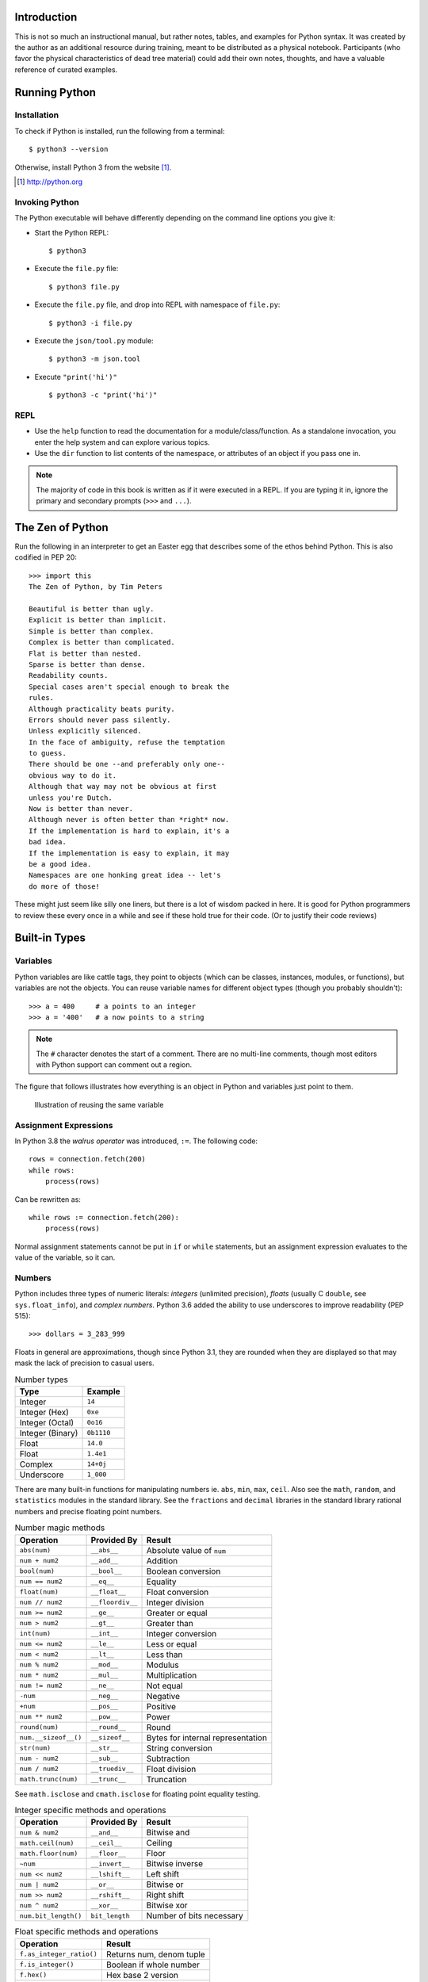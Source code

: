 


Introduction
==============

This is not so much an instructional manual, but rather notes, tables, and
examples for Python syntax. It was created by the author as an additional
resource during training, meant to be distributed as a physical notebook.
Participants (who favor the physical characteristics of dead tree material)
could add their own notes, thoughts, and have a valuable reference
of curated examples.


Running Python
==============

Installation
---------------

To check if Python is installed, run the following from a terminal::

  $ python3 --version


Otherwise, install Python 3 from the website [#]_.

.. [#] http://python.org

Invoking Python
---------------

The Python executable will behave differently depending on the command line options you give it:

* Start the Python REPL::

   $ python3

* Execute the ``file.py`` file::

    $ python3 file.py

* Execute the ``file.py`` file, and drop into REPL with namespace of ``file.py``::

   $ python3 -i file.py

* Execute the ``json/tool.py`` module::

   $ python3 -m json.tool

* Execute ``"print('hi')"`` ::

    $ python3 -c "print('hi')"

REPL
----

* Use the ``help`` function to read the documentation for a module/class/function. As a standalone invocation,
  you enter the help system and can explore various topics.
* Use the ``dir`` function to list contents of the namespace, or attributes of an object if you pass one in.

.. note::

  The majority of code in this book is written as if it were executed in a REPL. If you
  are typing it in, ignore the primary and secondary prompts (``>>>`` and ``...``).

The Zen of Python
===================

Run the following in an interpreter to get an Easter egg that describes some of the ethos behind Python. This is also codified in PEP 20::

    >>> import this
    The Zen of Python, by Tim Peters

    Beautiful is better than ugly.
    Explicit is better than implicit.
    Simple is better than complex.
    Complex is better than complicated.
    Flat is better than nested.
    Sparse is better than dense.
    Readability counts.
    Special cases aren't special enough to break the
    rules.
    Although practicality beats purity.
    Errors should never pass silently.
    Unless explicitly silenced.
    In the face of ambiguity, refuse the temptation
    to guess.
    There should be one --and preferably only one--
    obvious way to do it.
    Although that way may not be obvious at first
    unless you're Dutch.
    Now is better than never.
    Although never is often better than *right* now.
    If the implementation is hard to explain, it's a
    bad idea.
    If the implementation is easy to explain, it may
    be a good idea.
    Namespaces are one honking great idea -- let's
    do more of those!

These might just seem like silly one liners, but there is a lot of wisdom
packed in here. It is good for Python programmers to review these
every once in a while and see if these hold true for their code. (Or to
justify their code reviews)

Built-in Types
===============

Variables
---------

Python variables are like cattle tags, they point to objects (which can be
classes, instances, modules, or functions), but variables are not the objects. You can
reuse variable names for different object types (though you probably shouldn't)::

   >>> a = 400     # a points to an integer
   >>> a = '400'   # a now points to a string


.. note::

   The ``#`` character denotes the start of a comment. There are no multi-line comments, though
   most editors with Python support can comment out a region.

The figure that follows illustrates how everything is an object in Python and variables just point to them.


.. figure:: img/py/rebind.png

   Illustration of reusing the same variable 

.. raw:: latex

   %\Needspace{5\baselineskip}
   \clearpage

Assignment Expressions
----------------------

In Python 3.8 the *walrus operator* was introduced, ``:=``. The following code::

    rows = connection.fetch(200)
    while rows:
        process(rows)

Can be rewritten as::

    while rows := connection.fetch(200):
        process(rows)

Normal assignment statements cannot be put in ``if`` or ``while`` statements, but
an assignment expression evaluates to the value of the variable, so it can.

Numbers
-----------

Python includes three types of numeric literals:
*integers* (unlimited precision), *floats* (usually C ``double``, see ``sys.float_info``), and *complex numbers*.
Python 3.6 added the ability to use underscores to
improve readability (PEP 515)::

  >>> dollars = 3_283_999

Floats in general are approximations, though since Python 3.1, they are rounded when they are displayed so that may mask the lack of precision to casual users.

.. raw:: latex

   \Needspace{5\baselineskip}

..  longtable: format: {r l}

.. table:: Number types

  
  ================ ===========================
  Type             Example
  ================ ===========================
  Integer          ``14``
  Integer (Hex)    ``0xe``
  Integer (Octal)  ``0o16``
  Integer (Binary) ``0b1110``
  Float            ``14.0``
  Float            ``1.4e1``
  Complex          ``14+0j``
  Underscore       ``1_000``
  ================ ===========================

There are many built-in functions for manipulating
numbers ie. ``abs``, ``min``, ``max``, ``ceil``.
Also see the ``math``, ``random``, and ``statistics`` modules in
the standard library. See the ``fractions`` and ``decimal`` libraries in the standard library rational numbers and precise floating point numbers.


..  longtable: format: {p{.3\textwidth} l >{\raggedright\arraybackslash}p{.3\textwidth}}

..  longtable: format: {>{\hangindent=1em\hangafter=1 }p{.3\textwidth} l >{\hangindent=1em\hangafter=1 }p{.3\textwidth}}

.. table:: Number magic methods
  
  ====================== ================== =====================================
  Operation              Provided By        Result
  ====================== ================== =====================================
  ``abs(num)``           ``__abs__``        Absolute value of ``num``
  ``num + num2``         ``__add__``        Addition
  ``bool(num)``          ``__bool__``       Boolean conversion
  ``num == num2``        ``__eq__``         Equality
  ``float(num)``         ``__float__``      Float conversion
  ``num // num2``        ``__floordiv__``   Integer division
  ``num >= num2``        ``__ge__``         Greater or equal
  ``num > num2``         ``__gt__``         Greater than
  ``int(num)``           ``__int__``        Integer conversion
  ``num <= num2``        ``__le__``         Less or equal
  ``num < num2``         ``__lt__``         Less than
  ``num % num2``         ``__mod__``        Modulus
  ``num * num2``         ``__mul__``        Multiplication
  ``num != num2``        ``__ne__``         Not equal
  ``-num``               ``__neg__``        Negative
  ``+num``               ``__pos__``        Positive
  ``num ** num2``        ``__pow__``        Power
  ``round(num)``         ``__round__``      Round
  ``num.__sizeof__()``   ``__sizeof__``     Bytes for internal representation
  ``str(num)``           ``__str__``        String conversion
  ``num - num2``         ``__sub__``        Subtraction
  ``num / num2``         ``__truediv__``    Float division
  ``math.trunc(num)``    ``__trunc__``      Truncation
  ====================== ================== =====================================

See ``math.isclose`` and ``cmath.isclose`` for floating point equality testing.

..  longtable: format: {p{.3\textwidth} l >{\raggedright\arraybackslash}p{.3\textwidth}}

.. table:: Integer specific methods and operations 
  
  ==================== ================== =====================================
  Operation            Provided By        Result
  ==================== ================== =====================================
  ``num & num2``       ``__and__``        Bitwise and
  ``math.ceil(num)``   ``__ceil__``       Ceiling
  ``math.floor(num)``  ``__floor__``      Floor
  ``~num``             ``__invert__``     Bitwise inverse
  ``num << num2``      ``__lshift__``     Left shift
  ``num | num2``       ``__or__``         Bitwise or
  ``num >> num2``      ``__rshift__``     Right shift
  ``num ^ num2``       ``__xor__``        Bitwise xor
  ``num.bit_length()`` ``bit_length``     Number of bits necessary
  ==================== ================== =====================================

..  longtable: format: {p{.4\textwidth} p{.5\textwidth}}

.. table:: Float specific methods and operations
  
  ================================== ========================
  Operation                          Result
  ================================== ========================
  ``f.as_integer_ratio()``           Returns num, denom tuple
  ``f.is_integer()``                 Boolean if whole number
  ``f.hex()``                        Hex base 2 version
  ``float.fromhex(h)``               Convert above to float
  ================================== ========================

See IEEE 754 for how ``.as_integer_ratio`` works. See ``math.isclose`` for comparing float values.



Strings
-----------

Python 3 strings hold Unicode data. Python has a few ways to represent strings. There is also a bytes type (PEP 3137). Strings can be created using string literals or by passing an object, or bytes into ``str``::

   >>> str(1)
   '1'


.. raw:: latex

   \Needspace{10\baselineskip}


..  longtable: format: {r l}

.. table:: String types
  
  ================ ===========================
  Type             Example
  ================ ===========================
  String           ``"hello\tthere"``
  String           ``'hello'``
  String           ``'''He said, "hello"'''``
  Raw string       ``r'hello\tthere'``
  Byte string      ``b'hello'``
  ================ ===========================

..  longtable: format: {>{\hangindent=1em\hangafter=1\raggedright\arraybackslash }p{.3\textwidth} >{\hangindent=1em\hangafter=1\raggedright\arraybackslash }p{.6\textwidth}}

.. table:: Escape Characters

  =================== =================
  Escape Sequence     Output
  =================== =================
  ``\`` newline       Ignore trailing newline in triple quoted string
  ``\\``              Backslash
  ``\'``              Single quote
  ``\"``              Double quote
  ``\a``              ASCII Bell
  ``\b``              ASCII Backspace
  ``\n``              Newline
  ``\r``              ASCII carriage return
  ``\t``              Tab
  ``\u12af``          Unicode 16 bit
  ``\U12af89bc``      Unicode 32 bit
  ``\N{BLACK STAR}``  Unicode name
  ``\o84``            Octal character
  ``\xFF``            Hex character
  =================== =================
  


..  longtable: format: {p{.3\textwidth} l >{\raggedright\arraybackslash}p{.3\textwidth}}


..  longtable: format: {>{\hangindent=1em\hangafter=1\raggedright\arraybackslash }p{.3\textwidth} l >{\hangindent=1em\hangafter=1\raggedright\arraybackslash }p{.3\textwidth}}

.. table:: String operations
  
  ============================= ========================= ==========================================================
  Operation                     Provided By               Result
  ============================= ========================= ==========================================================
  ``s + s2``                    ``__add__``               String concatenation
  ``"foo" in s``                ``__contains__``          Membership
  ``s == s2``                   ``__eq__``                Equality
  ``s >= s2``                   ``__ge__``                Greater or equal
  ``s[0]``                      ``__getitem__``           Index operation
  ``s > s2``                    ``__gt__``                Greater
  ``s <= s2``                   ``__le__``                Less than or equal
  ``len(s)``                    ``__len__``               Length
  ``s < s2``                    ``__lt__``                Less than
  ``s % (1, 'foo')``            ``__mod__``               Formatting
  ``s * 3``                     ``__mul__``               Repetition
  ``s != s2``                   ``__ne__``                Not equal
  ``repr(s)``                   ``__repr__``              Programmer friendly string
  ``s.__sizeof__()``            ``__sizeof__``            Bytes for internal representation
  ``str(s)``                    ``__str__``               User friendly string
  ============================= ========================= ==========================================================


..  longtable: format: {>{\hangindent=1em\hangafter=1 }p{.35\textwidth} p{.55\textwidth}} 

.. prevent header at bottom of page

.. raw:: latex

   \Needspace{5\baselineskip}


..  longtable: format: {>{\hangindent=1em\hangafter=1\raggedright\arraybackslash }p{.3\textwidth} >{\hangindent=1em\hangafter=1\raggedright\arraybackslash }p{.6\textwidth}}

.. table:: String methods

  ======================================================= ===========================================================
  Operation                                               Result
  ======================================================= ===========================================================
  ``s.capitalize()``                                      Capitalizes a string
  ``s.casefold()``                                        Lowercase in a unicode compliant manner
  ``s.center(w, [char])``                                 Center a string in ``w`` spaces with ``char`` (default ``" "``)
  ``s.count(sub, [start, [end]])``                        Count ``sub`` in ``s`` between ``start`` and ``end``
  ``s.encode(encoding, errors= 'strict')``                Encode a string into bytes
  ``s.endswith(sub)``                                     Check for a suffix
  ``s.expandtabs( tabsize=8)``                            Replaces tabs with spaces
  ``s.find(sub, [start, [end]])``                         Find substring or return ``-1``
  ``s.format(*args, **kw)``                               Format string
  ``s.format_map( mapping)``                              Format strings with a mapping
  ``s.index(sub, [start, [end]])``                        Find substring or raise ``ValueError``
  ``s.isalnum()``                                         Boolean if alphanumeric
  ``s.isalpha()``                                         Boolean if alphabetic
  ``s.isdecimal()``                                       Boolean if decimal
  ``s.isdigit()``                                         Boolean if digit
  ``s.isidentifier()``                                    Boolean if valid identifier
  ``s.islower()``                                         Boolean if lowercase
  ``s.isnumeric()``                                       Boolean if numeric
  ``s.isprintable()``                                     Boolean if printable
  ``s.isspace()``                                         Boolean if whitespace
  ``s.istitle()``                                         Boolean if titlecased
  ``s.isupper()``                                         Boolean if uppercased
  ``s.join(iterable)``                                    Return a string inserted between sequence
  ``s.ljust(w, [char])``                                  Left justify in ``w`` spaces with ``char`` (default ``' '``)
  ``s.lower()``                                           Lowercase
  ``s.lstrip([chars])``                                   Left strip ``chars`` (default spacing).
  ``s.partition(sub)``                                    Split string at first occurrence of substring, return ``(before, sub, after)``
  ``s.removeprefix(sub)``                                 Remove ``sub`` from start of string
  ``s.removesuffix(sub)``                                 Remove ``sub`` from end of string
  ``s.replace(old, new, [count])``                        Replace substring with new string
  ``s.rfind(sub, [start, [end]])``                        Find rightmost substring or return ``-1``
  ``s.rindex(sub, [start, [end]])``                       Find rightmost substring or raise ``ValueError``
  ``s.rjust(w, [char)``                                   Right justify in w spaces with char (default ``" "``)
  ``s.rpartition(sub)``                                   Rightmost partition
  ``s.rsplit([sep, [maxsplit=-1])``                       Rightmost split by ``sep`` (defaults to whitespace)
  ``s.rstrip([chars])``                                   Right strip
  ``s.split([sep, [maxsplit=-1]])``                       Split a string into sequence around substring
  ``s.splitlines( keepends=False)``                       Break string at line boundaries
  ``s.startswith( prefix, [start, [end]])``               Check for prefix
  ``s.strip([chars])``                                    Remove leading and trailing whitespace (default) or ``chars``
  ``s.swapcase()``                                        Swap casing of string
  ``s.title()``                                           Titlecase string
  ``s.translate(table)``                                  Use a translation table to replace strings
  ``s.upper()``                                           Uppercase
  ``s.zfill(width)``                                      Left fill with ``0`` so string fills ``width`` (no truncation)
  ======================================================= ===========================================================


Lists
-----

Lists are ordered mutable sequences. They can be created with the list literal syntax::

  >>> people = ['Paul', 'John', 'George']
  >>> people.append('Ringo')

Lists can also be created by calling the constructor with an optional sequence::


  >>> people = list(('Paul', 'John', 'George'))
  >>> people
  ['Paul', 'John', 'George']

The ``in`` operator is useful for checking membership on sequences::

  >>> 'Yoko' in people
  False

If we need the index number during iteration, the ``enumerate`` function gives us a tuple of index, item pairs::

  >>> for i, name in enumerate(people, 1):
  ...     print('{} - {}'.format(i, name))
  1 - Paul
  2 - John
  3 - George


We can do index operations on most sequences::

  >>> people[0]
  'Paul'
  >>> people[-1]  # len(people) - 1
  'George'

We can also do *slicing* operations on most sequences::

  >>> people[1:2]
  ['John']
  >>> people[:1]   # Implicit start at 0
  ['Paul']
  >>> people[1:]   # Implicit end at len(people)
  ['John', 'George']
  >>> people[::2]  # Take every other item
  ['Paul', 'George']
  >>> people[::-1] # Reverse sequence
  ['George', 'John', 'Paul']

 
.. raw:: latex

   \Needspace{5\baselineskip}


..  longtable: format: {p{.25\textwidth} l >{\raggedright\arraybackslash}p{.35\textwidth}}

..  longtable: format: {>{\hangindent=1em\hangafter=1 }p{.25\textwidth} l >{\hangindent=1em\hangafter=1 }p{.35\textwidth}}

.. table:: List Operations
  
  ================================== ========================= ============================================================
  Operation                          Provided By               Result
  ================================== ========================= ============================================================
  ``l + l2``                         ``__add__``               List concatenation (see ``.extend``)
  ``"name" in l``                    ``__contains__``          Membership
  ``del l[idx]``                     ``__del__``               Remove item at index ``idx`` (see ``.pop``)
  ``l == l2``                        ``__eq__``                Equality
  ``"{}".format(l)``                 ``__format__``            String format of list
  ``l >= l2``                        ``__ge__``                Greater or equal. Compares items in lists from left
  ``l[idx]``                         ``__getitem__``           Index operation
  ``l > l2``                         ``__gt__``                Greater. Compares items in lists from left
  No hash                            ``__hash__``              Set to ``None`` to ensure you can't insert in dictionary
  ``l += l2``                        ``__iadd__``              Augmented (mutates ``l``) concatenation
  ``l *= 3``                         ``__imul__``              Augmented (mutates ``l``) repetition
  ``for thing in l:``                ``__iter__``              Iteration
  ``l <= l2``                        ``__le__``                Less than or equal. Compares items in lists from left
  ``len(l)``                         ``__len__``               Length
  ``l < l2``                         ``__lt__``                Less than. Compares items in lists from left
  ``l * 2``                          ``__mul__``               Repetition
  ``l != l2``                        ``__ne__``                Not equal
  ``repr(l)``                        ``__repr__``              Programmer friendly string
  ``reversed(l)``                    ``__reversed__``          Reverse
  ``foo * l``                        ``__rmul__``              Called if ``foo`` doesn't implement ``__mul__``
  ``l[idx] = 'bar'``                 ``__setitem__``           Index operation to set value
  ``l.__sizeof__()``                 ``__sizeof__``            Bytes for internal representation
  ``str(l)``                         ``__str__``               User friendly string
  ================================== ========================= ============================================================

..  longtable: format: {p{.4\textwidth} p{.55\textwidth}}

..  longtable: format: {>{\hangindent=1em\hangafter=1 }p{.4\textwidth} >{\hangindent=1em\hangafter=1 }p{.55\textwidth}}

.. table:: List Methods
  
  ============================================================ ============================================================
  Operation                                                    Result
  ============================================================ ============================================================
  ``l.append(item)``                                           Append ``item`` to end
  ``l.clear()``                                                Empty list (mutates ``l``)
  ``l.copy()``                                                 Shallow copy
  ``l.count(thing)``                                           Number of occurrences of ``thing``
  ``l.extend(l2)``                                             List concatenation (mutates ``l``)
  ``l.index(thing[, start[, stop]])``                          Index of ``thing`` else ``ValueError``. Python 3.10 has added optional arguments start and stop to search for ``thing`` within a subsection of the array
  ``l.insert(idx, bar)``                                       Insert ``bar`` at index ``idx``
  ``l.pop([idx])``                                             Remove last item or item at ``idx``
  ``l.remove(bar)``                                            Remove first instance of ``bar`` else ``ValueError``
  ``l.reverse()``                                              Reverse (mutates ``l``)
  ``l.sort([key=], reverse=False)``                            In-place sort, by optional ``key`` function (mutates ``l``)
  ============================================================ ============================================================



Dictionaries
--------------

Dictionaries are mutable mappings of keys to values. Keys
must be hashable, but values can be any object. Here is a dictionary
literal::

  >>> instruments = {'Paul': 'Bass',
  ...                'John': 'Guitar'}

Dictionaries can also be made by calling the constructor with an optional
mapping, an iterable, or using keyword arguments. The iterable must be a sequence of 2-pairs::

  >>> instruments = dict([('Paul', 'Bass'),
  ...     ('John', 'Guitar')])

Here is an example using keyword arguments::

  >>> instruments = dict(Paul='Bass',
  ...     John='Guitar')


If you have two parallel arrays the following also works::

  >>> names = ['Paul', 'John']
  >>> insts = ['Bass', 'Guitar']
  >>> instruments = dict(zip(names, insts))

They support index operations, containment, and looping::

  >>> instruments['George'] = 'Guitar'
  >>> 'Ringo' in instruments
  False

  >>> for name in instruments:
  ...     print('{} - {}'.format(name,
  ...           instruments[name]))
  Paul - Bass
  John - Guitar
  George - Guitar

Dictionaries have an ``.update`` method to merge two dictionaries::

  >>> i2 = {'Ringo': 'Drums'}
  >>> i2.update(instruments)
  >>> i2
  {'Ringo': 'Drums', 'Paul': 'Bass', 'John': 'Guitar',
   'George': 'Guitar'}

PEP 448 introduced Additional Unpacking Generalizations in Python 3.5. This adds the ability to unpack into a dictionary literal and can be used to merge dictionaries::

  >>> {'Ringo': 'Drums', **instruments}
  {'Ringo': 'Drums', 'Paul': 'Bass', 'John': 'Guitar',
   'George': 'Guitar'}

You can unpack into the ``dict`` constructor if the keys are strings::

  >>> dict(Ringo='Drums', **instruments)
  {'Ringo': 'Drums', 'Paul': 'Bass', 'John': 'Guitar',
   'George': 'Guitar'}

PEP 584 added union operators to dictionaries (Python 3.9)::

  >>> {'Ringo': 'Drums'} | instruments
  {'Ringo': 'Drums', 'Paul': 'Bass', 'John': 'Guitar',
   'George': 'Guitar'}
  

..  longtable: format: {p{.25\textwidth} l >{\raggedright\arraybackslash}p{.35\textwidth}}


..  longtable: format: {>{\hangindent=1em\hangafter=1\raggedright\arraybackslash }p{.25\textwidth} l >{\hangindent=1em\hangafter=1\raggedright\arraybackslash }p{.35\textwidth}}

.. table:: Magic Dictionary Methods
  
  ======================================= ========================= ============================================================
  Operation                               Provided By               Result
  ======================================= ========================= ============================================================
  ``key in d``                            ``__contains__``          Membership
  ``del d[key]``                          ``__delitem__``           Delete key
  ``d == d2``                             ``__eq__``                Equality. Dicts are equal or not equal
  ``"{}".format(d)``                      ``__format__``            String format of dict
  ``d[key]``                              ``__getitem__``           Get value for ``key`` (see ``.get``)
  ``for key in d:``                       ``__iter__``              Iteration over keys
  ``len(d)``                              ``__len__``               Length
  ``d != d2``                             ``__ne__``                Not equal
  ``repr(d)``                             ``__repr__``              Programmer friendly string
  ``d[key] = value``                      ``__setitem__``           Set ``value`` for ``key``
  ``d.__sizeof__()``                      ``__sizeof__``            Bytes for internal representation
  ``d | d2``                              ``__or__``                Return a new dictionary overwriting common keys with ``d2``
  ``d |= d2``                             ``__ior__``               Mutate ``d`` with values of ``d2`` (dictionary or iterable of (key, value) pairs)
  ======================================= ========================= ============================================================


..  longtable: format: {p{.3\textwidth}  >{\raggedright\arraybackslash}p{.6\textwidth}}

..  longtable: format: {>{\hangindent=1em\hangafter=1 }p{.3\textwidth} >{\hangindent=1em\hangafter=1 }p{.6\textwidth}}

.. table:: Dictionary Methods
  

  ================================================================= ============================================================
  Operation                                                         Result
  ================================================================= ============================================================
  ``d.clear()``                                                     Remove all items (mutates ``d``)
  ``d.copy()``                                                      Shallow copy
  ``d.fromkeys(iter, value=None)``                                  Create dict from iterable with values set to value
  ``d.get(key, [default])``                                         Get value for ``key`` or return default (``None``)
  ``d.items()``                                                     View of (key, value) pairs
  ``d.keys()``                                                      View of keys
  ``d.pop(key, [default])``                                         Return value for key or default (``KeyError`` if not set)
  ``d.popitem()``                                                   Return arbitrary (key, value) tuple. ``KeyError`` if empty
  ``d.setdefault(k,   [default])``                                  Does ``d.get(k, default)``. If ``k`` missing, sets to default
  ``d.update(d2)``                                                  Mutate ``d`` with values of ``d2`` (dictionary or iterable of (key, value) pairs)
  ``d.values()``                                                    View of values
  ================================================================= ============================================================


Tuples
-------

Tuples are immutable sequences. Typically they are used to store
*record* type data. Here they are created with tuple literals::

  >>> member = ('Paul', 'Bass', 1942)
  >>> member2 = ('Ringo', 'Drums', 1940)

You can also use the tuple constructor which takes an optional sequence::

  >>> member2 = tuple(['Ringo', 'Drums', 1940])

Note that parentheses aren't usually required::

  >>> row = 1, 'Fred'     # 2 item tuple
  >>> row2 = (2, 'Bob')   # 2 item tuple
  >>> row3 = ('Bill')     # String!
  >>> row4 = ('Bill',)    # 1 item tuple
  >>> row5 = 'Bill',      # 1 item tuple
  >>> row6 = ()           # Empty tuple

Named tuples can be used in place of normal tuples and allow context (or names)
to be added to positional members. The syntax for creating them is a little
different because we are dynamically creating a class first (hence the
capitalized variable)::

  >>> from collections import namedtuple
  >>> Member = namedtuple('Member',
  ...     'name, instrument, birth_year')
  >>> member3 = Member('George', 'Guitar', 1943)

We can access members by position or name (name allows us to be more explicit)::

  >>> member3[0]
  'George'

  >>> member3.name
  'George'

..  longtable: format: {p{.3\textwidth} l >{\raggedright\arraybackslash}p{.3\textwidth}}

..  longtable: format: {>{\hangindent=1em\hangafter=1\raggedright\arraybackslash }p{.3\textwidth} l >{\hangindent=1em\hangafter=1\raggedright\arraybackslash }p{.3\textwidth}}

.. table:: Tuple Operations
  
  ================================== ========================= ============================================================
  Operation                          Provided                  Result
  ================================== ========================= ============================================================
  ``t + t2``                         ``__add__``               Tuple concatenation 
  ``"name" in t``                    ``__contains__``          Membership
  ``t == t2``                        ``__eq__``                Equality
  ``"{}".format(t)``                 ``__format__``            String format of tuple
  ``t >= t2``                        ``__ge__``                Greater or equal. Compares items in tuple from left
  ``t[idx]``                         ``__getitem__``           Index operation
  ``t > t2``                         ``__gt__``                Greater. Compares items in tuple from left
  ``hash(t)``                        ``__hash__``              For set/dict insertion
  ``for thing in t:``                ``__iter__``              Iteration
  ``t <= t2``                        ``__le__``                Less than or equal. Compares items in tuple from left
  ``len(t)``                         ``__len__``               Length
  ``t < t2``                         ``__lt__``                Less than. Compares items in tuple from left
  ``t * 2``                          ``__mul__``               Repetition
  ``t != t2``                        ``__ne__``                Not equal
  ``repr(t)``                        ``__repr__``              Programmer friendly string
  ``foo * t``                        ``__rmul__``              Called if ``foo`` doesn't implement ``__mul__``
  ``t.__sizeof__()``                 ``__sizeof__``            Bytes for internal representation
  ``str(t)``                         ``__str__``               User friendly string
  ================================== ========================= ============================================================


..  longtable: format: {p{.3\textwidth} p{.6\textwidth}}

.. table:: Tuple Methods
  
  ============================================================ ============================================================
  Operation                                                    Result
  ============================================================ ============================================================
  ``t.count(item)``                                            Count of item
  ``t.index(thing)``                                           Index of ``thing`` else ``ValueError``
  ============================================================ ============================================================

Sets
-----

A set is a mutable unordered collection that cannot contain duplicates.
Sets can be created with the literal syntax::

  >>> vowels = {'a', 'e', 'i', 'o', 'u'}

Set can also be created by passing a sequence to the constructor::

  >>> vowels = set('aeiou')


Sets are used to
remove duplicates and test for membership::

  >>> digits = [0, 1, 1, 2, 3, 4, 5, 6,
  ...     7, 8, 9]
  >>> digit_set = set(digits)   # remove extra 1

  >>> 9 in digit_set
  True

Sets are useful because they provide *set operations*, such as union
(``|``), intersection (``&``), difference (``-``), and xor (``^``)::

  >>> odd = {1, 3, 5, 7, 9}
  >>> prime = set([2, 3, 5, 7])
  >>> even = digit_set - odd
  >>> even
  {0, 2, 4, 6, 8}

  >>> prime & even  # in intersection
  {2}

  >>> odd | even    # in both
  {0, 1, 2, 3, 4, 5, 6, 7, 8, 9}

  >>> even ^ prime  # not in both
  {0, 3, 4, 5, 6, 7, 8}

.. raw:: latex

   \Needspace{10\baselineskip}


.. note::

  There is no literal syntax for an empty set. You need to use::

    >>> empty = set()



..  longtable: format: {p{.25\textwidth} l >{\raggedright\arraybackslash}p{.35\textwidth}}

..  longtable: format: {>{\hangindent=1em\hangafter=1\raggedright\arraybackslash }p{.25\textwidth} l >{\hangindent=1em\hangafter=1\raggedright\arraybackslash }p{.35\textwidth}}

.. table:: Set Operations
  
  ======================================= ========================= ============================================================
  Operation                               Provided By               Result
  ======================================= ========================= ============================================================
  ``s & s2``                              ``__and__``               Set intersection (see ``.intersection``)
  ``"name" in s``                         ``__contains__``          Membership
  ``s == s2``                             ``__eq__``                Equality. Sets are equal or not equal
  ``"{}".format(s)``                      ``__format__``            String format of set
  ``s >= s2``                             ``__ge__``                ``s`` in ``s2`` (see ``.issuperset``)
  ``s > s2``                              ``__gt__``                Strict superset (``s >= s2`` but ``s != s2``)
  No hash                                 ``__hash__``              Set to ``None`` to ensure you can't insert in dictionary
  ``s &= s2``                             ``__iand__``              Augmented (mutates ``s``) intersection (see ``.intersection _update``)
  ``s |= s2``                             ``__ior__``               Augmented (mutates ``s``) union (see ``.update``)
  ``s -= s2``                             ``__isub__``              Augmented (mutates ``s``) difference (see ``.difference_update``)
  ``for thing in s:``                     ``__iter__``              Iteration
  ``s ^= s2``                             ``__ixor__``              Augmented (mutates ``s`` ) xor (see ``.symmetric _difference_update``)
  ``s <= s2``                             ``__le__``                ``s2`` in ``s`` (see ``.issubset``)
  ``len(s)``                              ``__len__``               Length 
  ``s < s2``                              ``__lt__``                Strict subset (``s <= s2`` but ``s != s2``)
  ``s != s2``                             ``__ne__``                Not equal
  ``s | s2``                              ``__or__``                Set union (see ``.union``)
  ``foo & s``                             ``__rand__``              Called if ``foo`` doesn't implement ``__and__``
  ``repr(s)``                             ``__repr__``              Programmer friendly string
  ``foo | s``                             ``__ror__``               Called if ``foo`` doesn't implement ``__or__``
  ``foo - s``                             ``__rsub__``              Called if ``foo`` doesn't implement ``__sub__``
  ``foo ^ s``                             ``__rxor__``              Called if ``foo`` doesn't implement ``__xor__``
  ``s.__sizeof__()``                      ``__sizeof__``            Bytes for internal representation
  ``str(s)``                              ``__str__``               User friendly string
  ``s - s2``                              ``__sub__``               Set difference (see ``.difference``)
  ``s ^ s2``                              ``__xor__``               Set xor (see ``.symmetric _difference``)
  ======================================= ========================= ============================================================

.. raw:: latex

   %\Needspace{5\baselineskip}
   \clearpage



..  longtable: format: {p{.55\textwidth} p{.35\textwidth}}

..  longtable: format: {>{\hangindent=1em\hangafter=1\arraybackslash }p{.6\textwidth}  >{\hangindent=1em\hangafter=1\raggedright\arraybackslash }p{.30\textwidth}}

.. table:: Set Methods
  
  ================================================================= ============================================================
  Operation                                                         Result
  ================================================================= ============================================================
  ``s.add(item)``                                                   Add ``item`` to ``s`` (mutates ``s``)
  ``s.clear()``                                                     Remove elements from ``s`` (mutates ``s``)
  ``s.copy()``                                                      Shallow copy
  ``s.difference(s2)``                                              Return set with elements from ``s`` and not ``s2``
  ``s.difference_update(s2)``                                       Remove ``s2`` items from ``s`` (mutates ``s``)
  ``s.discard(item)``                                               Remove ``item`` from s (mutates ``s``). No error on missing ``item``
  ``s.intersection(s2)``                                            Return set with elements from both sets
  ``s.intersection_update(s2)``                                     Update ``s`` with members of ``s2`` (mutates ``s``)
  ``s.isdisjoint(s2)``                                              ``True`` if there is no intersection of these two sets
  ``s.issubset(s2)``                                                ``True`` if all elements of ``s`` are in ``s2`` 
  ``s.issuperset(s2)``                                              ``True`` if all elements of ``s2`` are in ``s2``
  ``s.pop()``                                                       Remove arbitrary item from s (mutates ``s``). ``KeyError`` on missing ``item``
  ``s.remove(item)``                                                Remove ``item`` from s (mutates ``s``). ``KeyError`` on missing ``item``
  ``s.symmetric_difference(s2)``                                    Return set with elements only in one of the sets
  ``s.symmetric_difference_update(s2)``                             Update ``s`` with elements only in one of the sets (mutates ``s``)
  ``s.union(s2)``                                                   Return all elements of both sets
  ``s.update(s2)``                                                  Update ``s`` with all elements of both sets (mutates ``s``)
  ================================================================= ============================================================

Built in Functions
=====================

In the default namespace you have access to various callables:

..  longtable: format: {p{.35\textwidth} p{.55\textwidth}}

..  longtable: format: {>{\hangindent=1em\hangafter=1\raggedright\arraybackslash }p{.35\textwidth}  >{\hangindent=1em\hangafter=1\raggedright\arraybackslash }p{.55\textwidth}}

.. table:: Built in callables
  
  ================================================================= ============================================================
  Operation                                                         Result
  ================================================================= ============================================================
  ``abs(x)``                                                        Absolute value protocol (call ``x.__abs__()``)
  ``all(seq)``                                                      Boolean check if all items in ``seq`` are truthy
  ``any(seq)``                                                      Boolean check if at least one item in ``seq`` is truthy
  ``ascii(x)``                                                      ASCII representation of object
  ``bin(i)``                                                        String containing binary version of number (``int(bin(i), 2)`` to reverse)
  ``bool(x)``                                                       Boolean protocol (call ``x.__bool__()``)
  ``breakpoint()``                                                  Create a breakpoint (convenience to call ``sys.breakpointhook()`` ie ``import pdb; pdb.set_trace()``)
  ``bytearray(x)``                                                  Create a mutable bytearray from iterable of ints, text string, bytes, an integer, or pass nothing for an empty bytearray
  ``bytes(x)``                                                      Create an immutable bytes from iterable of ints, text string, bytes, an integer, or pass nothing for an empty bytes
  ``callable(x)``                                                   Boolean check if you can do ``x()`` (ie ``x.__call__`` exists)
  ``chr(i)``                                                        Convert integer codepoint to Unicode string (``ord(chr(i))`` to reverse)
  ``@classmethod``                                                  Use to decorate a method so you can invoke it on the class
  ``compile(source, fname, mode)``                                  Compile ``source`` to code (``fname`` used for error, ``mode`` is ``exec``: module, ``single``: statement, ``eval``: expression). Can run ``eval(code)`` on expression, ``exec(code)`` on statement
  ``complex(i, y)``                                                 Create complex number
  ``copyright``                                                     Python copyright string
  ``credits``                                                       Python credits string
  ``delattr(obj, attr)``                                            Remove attribute from ``obj`` (``del obj.attr``)
  ``dict([x])``                                                       Create a dictionary from a mapping, iterable of k,v tuples, named parameters, or pass nothing for an empty dictionary
  ``dir([obj])``                                                    List attributes of ``obj``, or names in current namespace if no ``obj`` provided
  ``divmod(num, denom)``                                            Return tuple pair of ``num//denom`` and ``num%denom``
  ``enumerate(seq, [start])``                                       Return iterator of index, item tuple pairs. Index begins at ``start`` or ``0`` (default)
  ``eval(source, globals=None, locals=None)``                       Run ``source`` (expression string or result of ``compile``) with globals and locals
  ``exec(source, globals=None, locals=None)``                       Run ``source`` (statement string or result of ``compile``) with globals and locals
  ``exit([code])``                                                  Exit Python interpreter and return code (default 0)
  ``filter([function], seq)``                                       Return iterator of items where ``function(item)`` is truthy (or ``item`` is truthy if ``function`` is missing)
  ``float(x)``                                                      Convert string or number to float (call ``x.__float__()``)
  ``format(obj, fmt)``                                              Format protocol (call ``obj.__format__(fmt)``)
  ``frozenset([seq])``                                              Create ``frozenset`` from ``seq`` (empty if missing)
  ``getattr(obj, attr)``                                            Get attribute from ``obj`` (``obj.attr``)
  ``globals()``                                                     Return *mutable* dictionary with current global variables
  ``hasattr(obj, attr)``                                            Check if attribute on ``obj`` (``obj.attr`` doesn't throw ``AttributeError``)
  ``hash(x)``                                                       Hash value protocol for object (call ``x.__hash__()``)
  ``help([x])``                                                     Start interactive help (if no ``x``), or print documentation for ``x``
  ``hex(i)``                                                        String containing hexadecimal version of number (``int(hex(i), 16)`` to reverse)
  ``id(x)``                                                         Identity of ``x``
  ``input([prompt])``                                               Read string from standard input
  ``int(x, [base=10])``                                             Create integer from number or string
  ``isinstance(obj, class_or_tuple)``                               Boolean check if ``obj`` is an instance or subclass of ``class_or_tuple``. As of PEP 604 (Python 3.10), calls to this method is also supported with a type union object.   
  ``issubclass(cls, class_or_tuple)``                               Boolean check if ``cls`` is the class or derived from ``class_or_tuple``. As of PEP 604 (Python 3.10), calls to this method is also supported with a type union object.
  ``iter(seq)``                                                     Iteration protocol (call ``seq.__iter__()``)
  ``len(seq)``                                                      Number of items in sequence
  ``license()``                                                     Display Python licenses
  ``list([seq])``                                                   Convert ``seq`` to list (empty if missing)
  ``locals()``                                                      Return dictionary of local attributes (unlike ``globals``, not guaranteed to update namespace when mutated)
  ``map(function, *seqs)``                                          Call ``function(item)`` for item in ``seqs`` (if single sequence) or ``function(seqs[0][0], seqs[1][0]...)``
  ``max(seq, *, [default], [key])``                                 Return maximum value from ``seq``. ``default`` (value if empty ``seq``) and ``key`` (function to determine magnitude) are keyword parameters.
  ``memoryview(obj)``                                               Create ``memoryview`` from ``obj``
  ``min(seq, *, [default], [key])``                                 Return minimum value from ``seq``. ``default`` (value if empty ``seq``) and ``key`` (function to determine magnitude) are keyword parameters.
  ``next(iter, [default])``                                         Get next item from iteration protocol (call ``iter.__next__()``), if ``default`` provide return instead of raising ``StopIteration``
  ``object``                                                        Root base type
  ``oct(i)``                                                        String containing octal version of number (``int(oct(i), 8)`` to reverse)
  ``open(filename, [mode], [encoding], [errors])``                  Open a file
  ``ord(s)``                                                        Convert Unicode string to integer codepoint (``chr(ord(s))`` to reverse)
  ``pow(num, exp, [z])``                                            Power protocol (call ``num.__pow__(exp, z)``) (``num ** exp`` or ``num ** exp % z``)
  ``print(val, [val2 ...], *, sep=' ', end='\n', file=sys.stdout)`` Print values to ``file``. Print protocol (call ``val.__str__()``)
  ``@property``                                                     Decorator to turn a method into an attribute
  ``quit()``                                                        Quit interpreter
  ``range([start], stop, [step])``                                  Return range object that iterates from ``start`` (default ``0``) to ``stop - 1``, by ``step`` increments (default ``1``)
  ``repr(x)``                                                       Representation protocol (call ``x.__repr__()``)
  ``reversed(seq)``                                                 Reverse iterator
  ``round(num, [ndigits=0])``                                       Round to ``ndigits`` protocol (call ``num.__round__()``) (use banker's rounding)
  ``set([seq])``                                                    Create ``set`` from ``seq`` (empty if missing)
  ``setattr(obj, attr, val)``                                       Set attribute on ``obj`` (``obj.attr = val``)
  ``slice([start], stop, [step])``                                  Create ``slice`` object
  ``sorted(seq, * [key=None], [reverse=False])``                    Sorted list in ascending order (use ``key`` function to customize sort property)
  ``@staticmethod``                                                 Use to decorate a method so you can invoke it on the class or instance
  ``str(obj)``                                                      Create string (call ``obj.__str__()``)
  ``str(bytes, [encoding], [errors])``                              Create string from bytes (``errors`` defaults to ``strict``)
  ``sum(seq, [start=0])``                                           Sum values from ``seq`` (use ``start`` as initial value)
  ``super()``                                                       Get access to superclass
  ``tuple([seq])``                                                  Convert ``seq`` to tuple (empty if missing)
  ``type(name, bases, dict)``                                       Create a new type of ``name``, with base classes ``bases``, and attributes ``dict``
  ``type(obj)``                                                     Return type of ``obj``
  ``vars([obj])``                                                   Return ``obj.__dict__`` or ``locals()`` if missing
  ``zip(seq1, [seq2, ...], [strict=False])``                        Return iterable of tuples of ``(seq1[0], seq2[0])``, ``(seq1[1], seq2[1])``, ... until shortest sequence (set ``strict=True`` to require all sequences have an equal length)
  ================================================================= ============================================================

Unicode
=========

Python 3 represents strings as Unicode. We can *encode* strings to a series of
bytes such as UTF-8. If we have bytes, we can *decode* them to a Unicode string::

  >>> x_sq = 'x²'
  >>> x_sq.encode('utf-8')
  b'x\xc2\xb2'

  >>> utf8_bytes = b'x\xc2\xb2'
  >>> utf8_bytes.decode('utf-8')
  'x²'

If you have the unicode glyph, you can use that directly. Alternatively, you
can enter a code point using ``\u`` followed by the 16-bit hex value xxxx.
For larger code points, use ``\U`` followed by xxxxxxxx. If you have the
Unicode name (obtained by consulting tables at unicode.org), you can use
the ``\N`` syntax. The following are equivalent::

  >>> result = 'x²'
  >>> result = 'x\u00b2'
  >>> result = 'x\N{SUPERSCRIPT TWO}'

.. figure:: img/py/uniencode.png

   Image illustrating *encoding* a Unicode string to a byte representation. In this case,
   we convert to UTF-8. There are other byte encodings for this string. If we have a UTF-8
   byte string, we can *decode* it into a Unicode string. Note that we should be explicit
   about the decoding as there are potentially other encodings that we could decode to
   that might give the user erroneous data, or *mojibake*.

.. note::

  PEP 3131 introduced Unicode identifiers. You can
  create variables that have Unicode characters in them::

    >>> Ω_val = 10
    >>> Ω_val
    10

String Formatting
=================

Most modern Python code uses the ``.format`` method (PEP 3101) to create strings from other parts. The format method uses ``{}`` as a placeholder.

Inside of the placeholder we can provide different specifiers:

* ``{0}`` - reference first positional argument
* ``{}`` - reference implicit positional argument
* ``{result}`` - reference keyword argument
* ``{bike.tire}`` - reference attribute of argument
* ``{names[0]}`` - reference first element of argument

::

  >>> person = {'name': 'Paul',
  ...     'instrument': 'Bass'}
  >>> inst = person['instrument']


  >>> print("Name: {} plays: {}".format(
  ...     person['name'], inst))
  Name: Paul plays: Bass

or::

  >>> print("Name: {name} "
  ...       "plays: {inst}".format(
  ...       name=person['name'], inst=inst))
  Name: Paul plays: Bass

You can also use *f-strings* in Python 3.6 (see PEP 498)::

    >>> print(f'Name: {person["name"]} plays: {inst}')
    Name: Paul plays: Bass

F-strings inspect variables that are available and allow you to
inline methods, or attributes from those variables.

In Python 3.8, f-strings support ``=`` for self-documenting
expressions, which insert the variable name before the value.
This is useful for debugging::

   >>> name = 'Paul'
   >>> print(f'{name=}')
   name='Paul'

You can also use the ``=`` specifier with expressions::

    >>> print(f'Name: {person["name"]=} plays: {inst=}')
    Name: person["name"]='Paul' plays: inst='Bass'


Conversion Flags
----------------

You can provide a *conversion flag* inside the placeholder.

* ``!s`` - Call ``str()`` on argument
* ``!r`` - Call ``repr()`` on argument
* ``!a`` - Call ``ascii()`` on argument

::

  >>> class Cat:
  ...     def __init__(self, name):
  ...         self.name = name
  ...     def __format__(self, data):
  ...         return "Format"
  ...     def __str__(self):
  ...         return "Str"
  ...     def __repr__(self):
  ...         return "Repr"
  
  >>> cat = Cat("Fred")
  >>> print("{} {!s} {!a} {!r}".format(cat, cat, cat,
  ...       cat))
  Format Str Repr Repr

Format Specification
--------------------

You can provide a format specification following a colon. The grammar for format specification is as follows::

     [[fill]align][sign][#][0][width][grouping_option]
     [.precision][type]

The following table lists the field meanings.

..  longtable: format: {>{\hangindent=1em\hangafter=1\raggedright\arraybackslash }r >{\hangindent=1em\hangafter=1\raggedright\arraybackslash}p{.55\textwidth}}


=================== =================================
Field               Meaning
=================== =================================
fill                Character used to fill in
                    ``align`` (default is space)
align               Alight output ``<`` (left align),
                    ``>`` (right align),
                    ``^`` (center align), or
                    ``=`` (put padding after sign)
sign                For numbers ``+`` (show sign
                    on both positive and negative
                    numbers,
                    ``-`` (default, only on negative), or
                    *space* (leading space for
                    positive, sign on negative)
#                   Prefix integers. ``0b`` (binary),
                    ``0o`` (octal), or ``0x`` (hex)
0                   Enable zero padding
width               Minimum field width
grouping_option     Number separator ``,`` (use comma for thousands
                    separator), ``_`` (Use underscore
                    for thousands separator)
.precision          For floats (digits after period (floats),
                    for non-numerics (max length)
type                Number type or ``s`` (string format default)
                    see Integer and Float charts
=================== =================================

The tables below lists the various options we have for formatting integer and floating point numbers.

=================== =================================
Integer Types       Meaning
=================== =================================
``b``               binary
``c``               character - convert to unicode
                    character
``d``               decimal (default)
``n``               decimal with locale specific
                    separators
``o``               octal
``x``               hex (lower-case)
``X``               hex (upper-case)
=================== =================================

.. raw:: latex

   \Needspace{5\baselineskip}



..  longtable: format: {>{\hangindent=1em\hangafter=1\raggedright\arraybackslash }r >{\hangindent=1em\hangafter=1\raggedright\arraybackslash}p{.55\textwidth}}

=================== =================================
Float Types         Meaning
=================== =================================
``e``/``E``         Exponent. Lower/upper-case e
``f``               Fixed point
``g``/``G``         General. Fixed with exponent for
                    large,
                    and small numbers (``g`` default)
``n``               ``g`` with locale specific
                    separators
``%``               Percentage (multiplies by 100)
=================== =================================

Some ``format`` Examples
------------------------

Here are a few examples of using ``.format``.
Let’s format a string in the center of 12 characters surrounded by ``*``.
``*`` is the *fill* character, ``^`` is the *align* field, and ``12`` is the
*width* field::

  >>> "Name: {:*^12}".format("Ringo")
  'Name: ***Ringo****'

Next, we format a percentage using a width of 10, one decimal place and the
sign before the width padding. ``=`` is the *align* field, ``10.1`` are the *width*
and *precision* fields, and ``%`` is the *float type*, which converts the number
to a percentage::

  >>> "Percent: {:=10.1%}".format(-44/100)
  'Percent: -    44.0%'

Below is a binary and a hex conversion. The *integer type* field is set to ``b`` and ``x`` respectively::

  >>> "Binary: {:#b}".format(12)
  'Binary: 0b1100'

  >>> "Hex: {:#x}".format(12)
  'Hex: 0xc'

Files
==========

The ``open`` function will take a file path and mode as input and return a file
handle. There are various modes to open a file, depending on the content and
your needs. If you open the file in binary mode, you will get bytes out. In text
mode you will get strings back:

..  longtable: format: {r l}

.. table:: File Modes

  
  ================= ======================================================================
  Mode              Meaning
  ================= ======================================================================
  ``'r'``           Read text file (default)
  ``'w'``           Write text file (truncates if exists)
  ``'x'``           Write text file, throw ``FileExistsError`` if exists.
  ``'a'``           Append to text file (write to end)
  ``'rb'``          Read binary file
  ``'wb'``          Write binary (truncate)
  ``'w+b'``         Open binary file for reading and writing
  ``'xb'``          Write binary file, throw ``FileExistsError`` if exists.
  ``'ab'``          Append to binary file (write to end)
  ================= ======================================================================

Writing Files
--------------

We use a context manager with a file to ensure that the file is closed when the context block exits.

::

  >>> with open('/tmp/names.txt', 'w') as fout:
  ...     fout.write('Paul\r\nJohn\n')
  ...     fout.writelines(['Ringo\n', 'George\n'])

Reading Files
-------------

With an opened text file, you can iterate over the lines. This saves memory as the lines are only read in as needed::

  >>> with open('/tmp/names.txt') as fin:
  ...     for line in fin:
  ...         print(repr(line))
  'Paul\n'
  'John\n'
  'Ringo\n'
  'George\n'

..  longtable: format: {p{.25\textwidth} p{.65\textwidth}}

..  longtable: format: {>{\hangindent=1em\hangafter=1\raggedright\arraybackslash }p{.25\textwidth}  >{\hangindent=1em\hangafter=1\raggedright\arraybackslash }p{.65\textwidth}}

.. table:: File Methods/Attributes
  
  ================================================================= ============================================================
  Operation                                                         Result
  ================================================================= ============================================================
  ``f.__iter__()``                                                  Support iteration
  ``f.__next__()``                                                  Return next item of iteration (line in text)
  ``f.__repr__()``                                                  Implementation for ``repr(f)``
  ``f.buffer``                                                      File buffer
  ``f.close()``                                                     Close file
  ``f.closed``                                                      Is closed
  ``f.detach()``                                                    Detach file buffer from file
  ``f.encoding``                                                    The encoding of the file  (default is ``locale.getpreferredencoding()``)
  ``f.errors``                                                      Error mode of encoding (``'strict'`` default)
  ``f.fileno()``                                                    Return file descriptor
  ``f.flush()``                                                     Write file buffer
  ``f.isatty()``                                                    Is interactive file
  ``f.linebuffering``                                               Buffered by lines
  ``f.name``                                                        Name of file
  ``f.newlines``                                                    End of line characters encountered (tuple or string)
  ``f.read( size=-1)``                                               Read ``size`` characters (``-1`` is whole file)
  ``f.readable()``                                                  Is opened for reading
  ``f.readline( size=-1)``                                           Read ``size`` characters from line (``-1`` is whole line)
  ``f.readlines( hint=-1)``                                          Read bytes less than ``hint`` characters of lines from file (``-1`` is all file)
  ``f.seek(cookie, whence=0)``                                      Change stream location to ``cookie`` bytes (may be negative) offset from ``whence`` (``0`` - start, ``1`` - current position, ``2`` - end).
  ``f.seekable()``                                                  File supports random access
  ``f.tell()``                                                      Current stream location
  ``f.truncate( pos=None)``                                          Truncate file to ``pos`` bytes
  ``f.writeable()``                                                 File supports writing
  ``f.write(text)``                                                 Write ``text`` to file
  ``f.writelines( lines)``                                           Write ``lines`` to file (provide newlines if you want them)
  ================================================================= ============================================================


Functions
============

Defining functions
------------------

Functions may take input, do some processing, and return output. You can
provide a docstring directly following the name
and parameters of the function::



    >>> def add_numbers(x, y):
    ...     """ add_numbers sums up x and y
    ... 
    ...     Arguments:
    ...     x -- object that supports addition
    ...     y -- object that supports addition
    ...     """
    ...     return x + y


.. note::

  We use whitespace to specify a block in Python. We typically indent following a colon. PEP 8 recommends using 4 spaces. Don't mix tabs and spaces.

We can create anonymous functions using the ``lambda`` statement. Because they
only allow an expression following the colon, it is somewhat crippled in functionality.
They are commonly used as a ``key`` argument to ``sorted``, ``min``, or ``max``::

  >>> add = lambda x, y: x + y
  >>> add(4, 5)
  9


Functions can have *default* arguments. Since Python 3.7, you can have more than 255 arguments for a single function! Be careful with mutable types as arguments,
as the default is bound to the function when the function is created, not when it is called::

  >>> def add_n(x, n=42):
  ...     return x + n

  >>> add_n(10)
  52
  >>> add_n(3, -10)
  -7



Functions can support variable positional arguments::

  >>> def add_many(*args):
  ...     result = 0
  ...     for arg in args:
  ...          result += arg
  ...     return result

  >>> add_many()
  0
  >>> add_many(1)
  1
  >>> add_many(42, 3.14)
  45.14

Functions can support variable keyword arguments::

  >>> def add_kwargs(**kwargs):
  ...     result = 0
  ...     for key in kwargs:
  ...         result += kwargs[key]
  ...     return result

  >>> add_kwargs(x=1, y=2, z=3)
  6

  >>> add_kwargs()
  0

  >>> add_kwargs(4)
  Traceback (most recent call last):
    ...
  TypeError: add_kwargs() takes 0 positional arguments
  but 1 was given


You can indicate the end of positional parameters by using a single ``*``. This gives you *keyword only* parameters (PEP 3102)::

  >>> def add_points(*, x1=0, y1=0, x2=0, y2=0):
  ...     return x1 + x2, y1 + y2

  >>> add_points(x1=1, y1=1, x2=3, y2=4)
  (4, 5)

  >>> add_points(1, 1, 3, 4)
  Traceback (most recent call last):
    ... 
  TypeError: add_points() takes 0 positional arguments
  but 4 were given


Python 3.8 added *positional only* parameters (PEP 570). Parameters that precede a ``/`` are
positional only, and can have a keyword provided when they are invoked.
There are many Python functions coded in C (ie ``math.sin``) that do not support keyword
arguments, so this allows Python functions to emulate this behavior::

    >>> def mysin(x, /):
    ...     import math
    ...     return math.sin(x)


.. note::

   Many of the built-in functions and methods in Python have a ``/`` in
   the documentation. That slash indicates that the parameters before it
   are positional only::

      >>> help(math.sin)
      Help on built-in function sin in module math:
      
      sin(x, /)
          Return the sine of x (measured in radians).


Calling Functions
-----------------

You can also use ``*`` and ``**`` to *unpack* sequence and dictionary
arguments::

  >>> def add_all(*args, **kwargs):
  ...     """Add all arguments"""
  ...     result = 0
  ...     for num in args + tuple(kwargs.values()):
  ...         result += num
  ...     return result

  >>> sizes = (2, 4.5)
  >>> named_sizes = {"this": 3, "that": 1}



The following two examples are the equivalent::

  >>> add_all(*sizes)
  6.5

  >>> add_all(sizes[0], sizes[1])
  6.5


.. raw:: latex

   \Needspace{5\baselineskip}

The following two examples are the equivalent::


  >>> add_all(**named_sizes)
  4

  >>> add_all(this=3, that=1)
  4

You can also combine ``*`` and ``**`` on invocation::


  >>> add_all(*sizes, **named_sizes)
  10.5

Getting Help
------------

You can get help on a function that has a docstring by using ``help``::

  >>> help(add_all)
  Help on function add_all in module __main__:
    
  add_all(*args, **kwargs)
      Add all arguments

Classes
==========

Python supports object oriented programming but doesn't require you to create classes. You
can use the built-in data structures to great effect. Here's a class for a simple bike. The class attribute,
``num_passengers``, is shared for all instances of ``Bike``. The instance attributes, ``size`` and
``ratio``, are unique to each instance::


  >>> class Bike:
  ...     ''' Represents a bike '''
  ...     num_passengers = 1   # class attribute
  ...     
  ...     def __init__(self, wheel_size,
  ...                  gear_ratio):
  ...         ''' Create a bike specifying the
  ...         wheel size, and gear ratio '''
  ...         # instance attributes
  ...         self.size = wheel_size   
  ...         self.ratio = gear_ratio
  ...
  ...     def gear_inches(self):
  ...         return self.ratio * self.size



We can call the constructor (``__init__``), by invoking the class name. Note that ``self`` is the instance,
but Python passes that around for us automatically::

  >>> bike = Bike(26, 34/13)
  >>> print(bike.gear_inches())
  68.0

We can access both class attributes and instance attributes on the instance::

  >>> bike.num_passengers
  1

  >>> bike.size
  26

If an attribute is not found on the instance, Python will then look for it on the class, it will look through
the parent classes to continue to try and find it. If the lookup is unsuccessful, an ``AttributeError`` is raised.

Subclasses
------------

To subclass a class, simply place the parent class name in parentheses following
the class name in the declaration. We can call the ``super`` function to gain access to parent
methods::

  >>> class Tandem(Bike):
  ...     num_passengers = 2
  ...
  ...     def __init__(self, wheel_size, rings, cogs):
  ...         self.rings = rings
  ...         self.cogs = cogs
  ...         ratio = rings[0] / cogs[0]
  ...         super().__init__(wheel_size, ratio)
  ...
  ...     def shift(self, ring_idx, cog_idx):
  ...         self.ratio = self.rings[ring_idx] \
  ...              / self.cogs[cog_idx]
  ...

.. note::

  In the above example, we used a ``\`` to indicate that the
  line continued on the following line. This is usually required
  unless there is an implicit line continuation with an opening
  brace that hasn't been closed
  (``(``, ``[``, or ``{``).

The instance of the subclass can call methods that are defined on its class or the parent class::

  >>> tan = Tandem(26, [42, 36], [24, 20, 15, 11])
  >>> tan.shift(1, -1)
  >>> tan.gear_inches()
  85.0909090909091

Class Methods and Static Methods
--------------------------------

The ``classmethod`` decorator is used to create methods that you
can invoke directly on the
class. This allows us to create alternate constructors. Note
that the implicit first argument is the class, commonly
named ``cls`` (as ``class`` is a keyword and will error out)::

  >>> INCHES_PER_METER = 39.37

  >>> class MountainBike(Bike):
  ...     @classmethod
  ...     def from_metric(cls, size_meters, ratio):
  ...          return cls(size_meters *
  ...                     INCHES_PER_METER,
  ...                     ratio)


  >>> mtn = MountainBike.from_metric(.559, 38/11)
  >>> mtn.gear_inches()
  76.0270490909091

.. note::

  In the above example, we had an implicit line continuation without a
  backslash, because there was a ``(`` on the line.

The ``staticmethod`` decorator lets you attach functions to
a class. (I don't like them, just use a function). Note
that they don't get an implicit first argument. It can be
called on the instance or the class::

  >>> class Recumbent(Bike):
  ...     @staticmethod
  ...     def is_fast():
  ...         return True

  >>> Recumbent.is_fast()
  True

  >>> lawnchair = Recumbent(20, 4)
  >>> lawnchair.is_fast()
  True

Properties
----------

If you want to have actions occur under the covers on attribute access,
you can use properties to do that::



   >>> class Person:
   ...     def __init__(self, name):
   ...         self._name = name
   ...
   ...     @property
   ...     def name(self):
   ...         if self._name == 'Richard':
   ...             return 'Ringo'
   ...         return self._name
   ...
   ...     @name.setter
   ...     def name(self, value):
   ...         self._name = value
   ...
   ...     @name.deleter
   ...     def name(self):
   ...         del self._name
 
Rather than calling the ``.name()`` method, we access the attribute::

   >>> p = Person('Richard')
   >>> p.name
   'Ringo'

   >>> p.name = 'Fred'


Data classes
------------

Python 3.7 introduced data classes (PEP 557). They can describe the attributes of
a class using annotations::

    >>> import typing
    >>> from dataclasses import dataclass
    >>> @dataclass
    ... class Bike2:
    ...     num_passengers: typing.ClassVar[int]
    ...     wheel_size: float
    ...     gear_ratio: float
    ...
    ...     def gear_inches(self):
    ...         return self.gear_ratio * self.wheel_size




Looping
=======

You can loop over objects in a sequence::

  >>> names = ['John', 'Paul', 'Ringo']
  >>> for name in names:
  ...     print(name)
  John
  Paul
  Ringo

The ``break`` statement will pop you out of a loop::

  >>> for name in names:
  ...     if name == 'Paul':
  ...         break
  ...     print(name)
  John

The ``continue`` statement skips over the body of the loop and *continues*
at the next item of iteration::

  >>> for name in names:
  ...     if name == 'Paul':
  ...         continue
  ...     print(name)
  John
  Ringo

You can use the ``else`` statement to indicate that every item was looped
over, and a ``break`` was never encountered::

  >>> for name in names:
  ...     if name == 'George':
  ...          break
  ... else:
  ...     raise ValueError("No Georges")
  Traceback (most recent call last):
    ...
  ValueError: No Georges

Don't loop over index values (``range(len(names))``). Use ``enumerate``::

    >>> for i, name in enumerate(names, 1):
    ...     print("{}. {}".format(i, name))
    1. John
    2. Paul
    3. Ringo

``while`` Loops
---------------

You can use ``while`` loops to create loops as well. If it is an infinite loop,
you can break out of it::

  >>> done = False
  >>> while not done:
  ...     # some work
  ...     done = True


You can add an ``else`` clause that only runs when the ``while`` conditional becomes false. If you break out of the loop it will not run.

Iteration Protocol
------------------

To make an iterator implement ``__iter__`` and  ``__next__``::

  >>> class fib:
  ...     def __init__(self, limit=None):
  ...         self.val1 = 1
  ...         self.val2 = 1
  ...         self.limit = limit
  ...
  ...     def __iter__(self):
  ...         return self
  ...
  ...     def __next__(self):
  ...         val = self.val1 
  ...         self.val1 = self.val2
  ...         self.val2 = val + self.val1
  ...         if self.limit is not None and \
  ...             val < self.limit:
  ...             return val
  ...         raise StopIteration


Use the iterator in a loop::

   >>> e = fib(6)
   >>> for val in e:
   ...    print(val)
   1
   1
   2
   3
   5

Unrolling the protocol::

  >>> e = fib(6)
  >>> it = iter(e)  # calls e.__iter__()
  >>> next(it)      # calls it.__next__()
  1
  >>> next(it)
  1
  >>> next(it)
  2
  >>> next(it)
  3
  >>> next(it)
  5
  >>> next(it)
  Traceback (most recent call last):
    ...
  StopIteration



Conditionals
===============

Python has an ``if`` statement with zero or more ``elif`` statements,
and an optional ``else`` statement at the end. In Python, the word ``elif`` is Dutch for *else if*::

  >>> grade = 72

  >>> def letter_grade(grade):
  ...     if grade > 90:
  ...         return 'A'
  ...     elif grade > 80:
  ...         return 'B'
  ...     elif grade > 70:
  ...         return 'C'
  ...     else:
  ...         return 'D'

  >>> letter_grade(grade)
  'C'

Python supports the following tests: ``>``, ``>=``, ``<``, ``<=``, ``==``, and ``!=``. For boolean operators use ``and``, ``or``, and ``not`` (``&``, ``|``, and ``^`` are the bitwise operators).


Note that Python also supports *range comparisons*::

  >>> x = 4
  >>> if 3 < x < 5:
  ...     print("Four!")
  Four!

Python does not have a switch statement, often dictionaries are used to support a similar construct::

  >>> def add(x, y):
  ...     return x + y

  >>> def sub(x, y):
  ...     return x - y

  >>> ops = {'+': add, '-': sub}

  >>> op = '+'
  >>> a = 2
  >>> b = 3
  >>> ops[op](a, b)
  5



Truthiness
----------

You can define the ``__bool__`` method to teach your classes how to act in a boolean context. If that doesn't exists, Python will use ``__len__``, and finally default to ``True``.

The following table lists *truthy* and *falsey* values:

+-------------------+---------------------------------+
| Truthy            | Falsey                          |
+===================+=================================+
| ``True``          | ``False``                       |
+-------------------+---------------------------------+
| Most objects      | ``None``                        |
+-------------------+---------------------------------+
| ``1``             | ``0``                           |
+-------------------+---------------------------------+
| ``3.2``           | ``0.0``                         |
+-------------------+---------------------------------+
| ``[1, 2]``        | ``[]`` (empty list)             |
+-------------------+---------------------------------+
| ``{'a': 1,        | ``{}`` (empty dict)             |
| 'b': 2}``         |                                 |
+-------------------+---------------------------------+
| ``'string'``      | ``""`` (empty string)           |
+-------------------+---------------------------------+
| ``'False'``       |                                 |
+-------------------+---------------------------------+
| ``'0'``           |                                 |
+-------------------+---------------------------------+

Short Circuiting
----------------

The ``and`` statement will short circuit if it evaluates to false::

  >>> 0 and 1/0
  0

Likewise, the ``or`` statement will short circuit when something evaluates to true::

  >>> 1 or 1/0
  1

Ternary Operator
------------------

Python has its own ternary operator, called a *conditional expression* (see PEP 308). These are handy as they can be used in comprehension constructs and ``lambda`` functions::

  >>> last = 'Lennon' if band == 'Beatles' else 'Jones'

Note that this has similar behavior to an ``if`` statement, but it is an expression, and not a statement. Python
distinguishes these two. An easy way to determine between the two, is to remember that an expression follows a ``return`` statement. Anything you can ``return`` is an expression.


  


Exceptions
============

Python can catch one or more exceptions (PEP 3110). You can provide a chain of different exceptions to catch if you want to react differently.
A few hints:

* Try to keep the block of the ``try`` statement down to the code that throws exceptions
* Be specific about the exceptions that you catch
* If you want to inspect the exception, use ``as`` to create a variable to point to it

If you use a bare ``raise`` inside of an ``except`` block, Python's traceback will point back to the
location of the original exception, rather than where it is raised from.

::

  >>> def avg(seq):
  ...     try:
  ...         result = sum(seq) / len(seq)
  ...     except ZeroDivisionError as e:
  ...         return None
  ...     except Exception:
  ...         raise
  ...     return result


  >>> avg([1, 2, 4]) 
  2.3333333333333335

  >>> avg([]) is None
  True

  >>> avg('matt')
  Traceback (most recent call last):
    ...
  TypeError: unsupported operand type(s) for +: 'int'
  and 'str'

Raising Exceptions
------------------

You can raise an exception using the ``raise`` statement (PEP 3109)::

  >>> def bad_code(x):
  ...     raise ValueError('Bad code')

  >>> bad_code(1)
  Traceback (most recent call last):
    ...
  ValueError: Bad code

Decorators
==========

A decorator (PEP 318) allows us to insert logic before and after a function is called. You can define a decorator with a function that takes a function as input and returns a function as output. Here is the identity decorator::

  >>> def identity(func):
  ...     return func


We can decorate a function with it like this::

  >>> @identity
  ... def add(x, y):
  ...     return x + y

A more useful decorator can inject logic before and after calling the original function. To do this we create a function inside of the function and return that::

  >>> import functools
  >>> def verbose(func):
  ...     @functools.wraps(func)
  ...     def inner(*args, **kwargs):
  ...         print("Calling with:{} {}".format(args,
  ...               kwargs))
  ...         res = func(*args, **kwargs)
  ...         print("Result:{}".format(res))
  ...         return res
  ...     return inner

Above, we use print functions to illustrate before/after behavior, otherwise this is very similar to identity decorator.

There is a special syntax for applying the decorator. We put ``@`` before the decorator name and place that on a line directly above the function we wish to decorate. Using the ``@verbose`` line before a function declaration is syntactic sugar for re-assigning the variable pointing to the function to the result of calling
the decorator with the function passed into it::

  >>> @verbose
  ... def sub(x, y):
  ...     return x - y

This could also be written as, ``sub = verbose(sub)``. Note that our decorated
function will still call our original function, but add in some ``print`` statements::

  >>> sub(5, 4)
  Calling with:(5, 4) {}
  Result:1
  1

As of Python 3.9 (PEP 614), any valid expression can be used as a decorator.

Parameterized Decorators
------------------------

Because we can use closures to create functions, we can use closures to create decorators as well.
This is very similar to our decorator above, but now we make a function that will
return a decorator. Based on the inputs to that function, we can control (or parameterize)
the behavior of the decorator:

.. raw:: latex

   %\Needspace{5\baselineskip}
   \clearpage


::

  >>> def verbose_level(level):
  ...     def verbose(func):
  ...         @functools.wraps(func)
  ...         def inner(*args, **kwargs):
  ...             for i in range(level):  # parameterized!
  ...                 print("Calling with:{} {}".format(
  ...                       args, kwargs))
  ...             res = func(*args, **kwargs)
  ...             print("Result:{}".format(res))
  ...             return res
  ...         return inner
  ...     return verbose

When you decorate with parameterized decorators, the decoration looks differently,
because we need to invoke the function to create a decorator::

    >>> @verbose_level(2)
    ... def div(x, y):
    ...     return x/y

    >>> div(1, 5)
    Calling with:(1, 5) {}
    Calling with:(1, 5) {}
    Result:0.2
    0.2



Class Decorators and Metaclasses
================================

Python allows you to dynamically create and modify classes. Class decorators and
metaclasses are two ways to do this.


Class Decorators
-----------------

You can decorate a class definition with a *class decorator* (PEP 3129). It is a function that takes a class as input and returns a class.

::

  >>> def add_chirp(cls):
  ...     'Class decorator to add speak method'
  ...     def chirp(self):
  ...         return "CHIRP"
  ...     cls.speak = chirp
  ...     return cls
  ... 
  >>> @add_chirp
  ... class Bird:
  ...     pass
  
  >>> b = Bird()
  >>> print(b.speak())
  CHIRP
  

Creating Classes with ``type``
--------------------------------

You can use ``type`` to determine the type of an object, but you can also
provide the name, parents, and attributes map, and it will return a class.

::

  >>> def howl(self):
  ...     return "HOWL"

  >>> parents = ()
  >>> attrs_map = {'speak': howl}
  >>> F = type('F', parents, attrs_map)

  >>> f = F()
  >>> print(f.speak())
  HOWL


Metaclasses with Functions
--------------------------

In the class definition you can specify a metaclass (PEP 3115), which can be a
function or a class. Here is an example of a function that can
alter the class.

::

  >>> def meta(name, parents, attrs_map):
  ...     def bark(self):
  ...         return "WOOF!"
  ...     attrs_map['speak'] = bark
  ...     return type(name, parents, attrs_map)

  >>> class Dog(metaclass=meta):
  ...     pass

  >>> d = Dog()
  >>> print(d.speak())
  WOOF!

Metaclasses with Classes
------------------------

You can define a class decorator and use either ``__new__`` or
``__init__``. Typically most use ``__new__`` as it can alter
attributes like ``__slots__``.

::

  >>> class CatMeta(type): # Needs to subclass type
  ...     def __new__(cls, name, parents, attrs_map):
  ...         # cls is CatMeta
  ...         # res is the class we are creating
  ...         res = super().__new__(cls, name,
  ...             parents, attrs_map)
  ...         def meow(self):
  ...             return "MEOW"
  ...         res.speak = meow
  ...         return res
  ... 
  ...     def __init__(cls, name, parents, attrs_map):
  ...         super().__init__(name, parents, attrs_map)

  >>> class Cat(metaclass=CatMeta):
  ...     pass

  >>> c = Cat()
  >>> print(c.speak())
  MEOW

Generators
==========

Generators (PEP 255) are functions that suspend their state as you iterate over the results
of them. Each ``yield`` statement returns the next item of iteration and then
*freezes* the state of the function. When iteration is resumed, the function
continues from the point it was frozen. Note, that the result of calling the
function is a generator::

  >>> def fib_gen():
  ...     val1, val2 = 1, 1
  ...     while 1:
  ...         yield val1
  ...         val1, val2 = val2, (val1+val2)


We can simulate iteration by using the iteration protocol::

  >>> gen = fib_gen()
  >>> gen_iter = iter(gen)
  >>> next(gen_iter)
  1
  >>> next(gen_iter)
  1
  >>> next(gen_iter)
  2
  >>> next(gen_iter)
  3



Coroutines
==========

The ``asyncio`` library (PEP 3153) provides asynchronous I/O in Python 3. We use ``async def`` to define a *coroutine function* (see PEP 492). The result of calling this is a *coroutine object*. Inside a coroutine we can use ``var = await future`` to suspend the coroutine and wait for ``future`` to return. We can also await another coroutine. A coroutine object may be created but isn't run until an event loop is running::

  >>> import asyncio
  >>> async def greeting():
  ...    print("Here they are!")

  >>> co = greeting()
  >>> co  # Not running
  <coroutine object greeting at 0x1087dcba0>

  >>> loop = asyncio.get_event_loop()
  >>> loop.run_until_complete(co)
  Here they are!
  >>> loop.close()


.. raw:: latex


   \clearpage


.. note::

   Since Python 3.7 you can use::

      asyncio.run(greeting())

   instead of explicitly creating and running the loop.


To return an object, use an ``asyncio.Future``::

  >>> async def compute(future):
  ...     print("Starting...")
  ...     # Simulate IO...
  ...     res = await answer()
  ...     future.set_result(res)


  >>> async def answer():
  ...     await asyncio.sleep(1)
  ...     return 42

  >>> f = asyncio.Future()
  >>> loop = asyncio.get_event_loop()
  >>> loop.run_until_complete(compute(f))
  >>> loop.close()
  >>> f.result()
  42


.. note::

  ``await`` and ``async`` are *soft keywords* in Python 3.6. You will get a warning if you use them for variable names. Since Python 3.7, they are reserved keywords.

.. note::

  For backwards compatibility in Python 3.4:

  * ``await`` can be replaced with ``yield from`` 

  * ``async def`` can be replaced with a function
    decorated with ``@asyncio.coroutine``



Asynchronous Generators
--------------------------

Python 3.6 adds asynchronous generators (PEP 525). You can use the ``yield``
statement in an ``async def`` function::

  >>> async def fib():
  ...     v1, v2 = 1, 1
  ...     while True:
  ...          # similate io
  ...          await asyncio.sleep(1)
  ...          yield v1
  ...          v1, v2 = v2, v1+v2
  ...          if v1 > 5:
  ...              break

  >>> async def get_results():
  ...    async for num in fib():
  ...        print(num)

  >>> loop = asyncio.get_event_loop()  
  >>> loop.run_until_complete(get_results())
  1  # sleeps for 1 sec before each print
  1
  2
  3
  5
  >>> loop.close()
  
  


Comprehensions
==============

Comprehension constructs allow us to combine the functional ideas behind map and filter into an
easy to read, single line of code. When you see code that is aggregating into a list (or dict, set, or
generator), you
can replace it with a list comprehension (or dict, set comprehension, or generator expression). Here
is an example of the code smell::

  >>> nums = range(10)
  >>> result = []
  >>> for num in nums:
  ...     if num % 2 == 0:  # filter
  ...         result.append(num*num)  # map

This can be specified with a list comprehension (PEP 202)::

  >>> result = [num*num for num in nums
  ...           if num % 2 == 0]

To construct a list comprehension:

* Assign the result (``result``) to brackets. The brackets signal to the
  reader of the code that a list will be returned::

    result = [ ]

* Place the *for* loop construct inside the brackets. No colons are
  necessary::

     result = [for num in nums]

* Insert any operations that filter the accumulation after the for
  loop::

    result = [for num in nums if num % 2 == 0]

* Insert the accumulated object (``num*num``) at the front directly
  following the left bracket. Insert parentheses around the object if
  it is a tuple::

    result = [num*num for num in nums
              if num % 2 == 0]

Set Comprehensions
------------------

If you replace the ``[`` with ``{``, you will get a set comprehension (PEP 274) instead of a list comprehension::

    >>> {num*num for num in nums if num % 2 == 0}
    {0, 64, 4, 36, 16}

Dict Comprehensions
-------------------

If you replace the ``[`` with ``{``, and separate the key and value with a colon,
you will get a dictionary comprehension (PEP 274)::

    >>> {num:num*num for num in nums if num % 2 == 0}
    {0: 0, 2: 4, 4: 16, 6: 36, 8: 64}

.. note::

  Since Python 3.6, dictionaries are now ordered by key entry. Hence the ordering above.

Generator Expressions
---------------------

If you replace the ``[`` with ``(``, you will get a generator instead of a list. This is called a *generator expression* (PEP 289)::

    >>> (num*num for num in nums if num % 2 == 0)
    <generator object <genexpr> at 0x10a6f8780>

Asynchronous Comprehensions
---------------------------

Python 3.6 (PEP 530) gives us *asynchronous comprehensions*. You can add ``async`` following what you are collecting to make it asynchronous. If you had the following code::

  >>> async def process(aiter):
  ...     result = []
  ...     async for num in aiter:
  ...         if num % 2 == 0:  # filter
  ...             result.append(num*num)  # map

You could replace it with::

  >>> async def process(aiter):
  ...     result = [num*num async for num in aiter
  ...               if num % 2 == 0]



Context Managers
================

If you find code where you need to make sure something happens before *and* after a block,
a context manager (PEP 343) is a convenient way to enforce that. Another code smell that indicates
you could be using a context manager is a ``try``/``finally`` block.

Context managers can be created with functions or classes.

If we were writing a Python module to write TeX, we might do something like this to ensure that
the environments are closed properly::

  >>> def start(env):
  ...     return '\\begin{{{}}}'.format(env)

  >>> def end(env):
  ...      return '\\end{{{}}}'.format(env)

  >>> def may_error():
  ...     import random
  ...     if random.random() < .5:
  ...         return 'content'
  ...     raise ValueError('Problem')


  >>> out = []
  >>> out.append(start('center'))

  >>> try:
  ...     out.append(may_error())
  ... except ValueError:
  ...     pass
  ... finally:
  ...     out.append(end('center'))

This code can use a context manager to be a little cleaner.

Function Based Context Managers
-------------------------------

To create a context manager with a function, decorate with
``contextlib.contextmanager``, and yield where you want to insert your block::

  >>> import contextlib
  >>> @contextlib.contextmanager
  ... def env(name, content):
  ...     content.append('\\begin{{{}}}'.format(name))
  ...     try:
  ...         yield
  ...     except ValueError:
  ...         pass
  ...     finally:
  ...         content.append('\\end{{{}}}'.format(name))

Our code looks better now, and there will always be a closing tag::

  >>> out = []
  >>> with env('center', out):
  ...     out.append(may_error())

  >>> out
  ['\\begin{center}', 'content', '\\end{center}']

Class Based Context Managers
----------------------------

To create a class based context manager, implement the ``__enter__`` and ``__exit__`` methods::

  >>> class env:
  ...     def __init__(self, name, content):
  ...         self.name = name
  ...         self.content = content
  ...
  ...     def __enter__(self):
  ...         self.content.append('\\begin{{{}}}'.format(
  ...             self.name))
  ...
  ...     def __exit__(self, type, value, tb):
  ...         # if error in block, t, v, & tb
  ...         # have non None values
  ...         # return True to hide exception
  ...         self.content.append('\\end{{{}}}'.format(
  ...             self.name))
  ...         return True

The code looks the same as using the function based context manager::

  >>> out = []
  >>> with env('center', out):
  ...     out.append(may_error())

  >>> out  # may_error had an issue
  ['\\begin{center}', '\\end{center}']

Parenthesized context managers
---------------
Using enclosing parentheses for continuation across multiple lines in context managers is supported since Python 3.10 (PEP 617)
Now it is possible to format long collections of context managers, in multiple lines, in a similar way as it was already possible with import statements.

Examples of which is now valid::
  >>> with (
  ...    CtxManager1() as example1,
  ...    CtxManager2() as example2,
  ...    CtxManager3() as example3,
  ...):

Context objects
---------------

Some context managers create objects that we can use while inside of the context.
The ``open`` context manager returns a file object::

   with open('/tmp/test.txt') as fin:
       # muck around with fin

To create an object in a function based context manager, simply ``yield`` the object.
In a class based context manager, return the object in the ``__enter__`` method.

Type Union Operator
===================
Python 3.10 (PEP 605) has introduced a new type union operator overloading the ``|`` operator on types which enables the syntax ``X | Y``.
This operator lets us write "either type X or type Y" in cleaner format.

A basic example::

  >>> (int | str) | float == int | str | float
  True

It can also be used to apply type hints to methods accepting arguments of multiple types::

  >>> def square(number: int | float) -> int | float:
  ...     return number ** 2

The union type operator can also be passed as second argument to ``isinstance()`` and ``issubclass()`` method::

  >>> x = 10
  >>> isinstance(x, int | str)
  True

Type Annotations
===================

Python 3.6 (PEP 483 and 484) allows you to provide types for
input and output of functions. They can be used to:

* Allow 3rd party libraries such as mypy [#]_ to run static typing
* Assist editors with type inference
* Aid developers in understanding code

.. [#] http://mypy-lang.org/

Types can be expressed as:

  * Built-in classes
  * Third party classes
  * Abstract Base Classes
  * Types found in the ``types`` module
  * User-defined classes

A basic example::

  >>> def add(x: int, y: int) -> float:
  ...     return x + y

  >>> add(2, 3)
  5

Note that Python does not do type checking, you need to use something like mypy::

  >>> add("foo", "bar")
  'foobar'

You can also specify the types of variables with a comment::

  >>> from typing import Dict
  >>> ages = {}  # type: Dict[str, int]

As of PEP 585 (Python 3.9) you type hint on built in container without using the parallel types from the ``typing`` module. You can also *parameterize* the type::

  >>> from __future__ import annotations
  >>> ages: dict[str, int] = {}
  
As of PEP 604 (Python 3.10) you can use the new union operator ``|`` to define a union instead of ``typing.Union``::

  >>> typing.List[str | int]
  >>> typing.Dict[str, int | float]

As of PEP 613 (Python 3.10) the ``typing`` module has a special value ``TypeAlias`` which allows the type alias declaration to be explicit:
  >>> x = 1  # untyped global expression
  >>> x: int = 1  # typed global expression

  >>> x: TypeAlias = int  # type alias
  >>> x: TypeAlias = “MyClass”  # type alias

The ``typing`` Module
---------------------

This module allows you to provide hints for:

* Callback functions
* Generic containers
* The ``Any`` type

To designate a class or function to not type check its annotations, use the ``@typing.no_type_check`` decorator.

Type Checking
-------------

Python provides no support for type checking. You will need to install a tool like ``mypy``::

  $ pip install mypy
  $ python3 -m mypy script.py

Scripts, Packages, and Modules
==============================

Scripts
---------

A script is a Python file that you invoke ``python`` on. Typically there is a line near
the bottom that looks like this::

  if __name__ == '__main__':
      # execute something

This test allows you to change the code path when you execute the code versus when you import the code.
The ``__name__`` attribute of a module is set to ``'__main__'`` when you execute that module. Otherwise,
if you import the module, it will be the name of the module (without ``.py``).

Modules
----------

Modules are files that end in ``.py``. According to PEP 8, we lowercase the
module name and don't put underscores between the words in them. Any
module found in the ``PYTHONPATH`` environment variable or the ``sys.path``
list, can be imported.

Packages
-----------

A directory that has a file named ``__init__.py`` in it is a *package*. A package can
have modules in it as well as sub packages. The package should be found in
``PYTHONPATH`` or ``sys.path`` to be imported. An example might look like this::


  packagename/
    __init__.py
    module1.py
    module2.py
    subpackage/
      __init__.py

The ``__init__.py`` module can be empty or can import code from other modules in the
package to remove nesting in import statements.

Importing
------------

You can import a package or a module::

  import packagename
  import packagename.module1

Assume there is a ``fib`` function in ``module1``. You have access to everything in the namespace of the module you imported. To use this function you will need to use the fully qualified name, ``packagename.module1.fib``::

  import packagename.module1

  packagename.module1.fib()


If you only want to import the ``fib`` function, use the ``from`` variant::

  from packagename.module1 import fib

  fib()

You can also rename imports using ``as``::

  from packagename.module1 import fib as package_fib

  package_fib()

Environments
================

Python 3 includes the ``venv`` module for creating a sandbox for your project or a *virtual environment*.

To create an environment on Unix systems, run::

  $ python3 -m venv /path/to/env

On Windows, run::

  c:\> python -m venv c:\path\to\env

To enter or *activate* the environment on Unix, run::

  $ source /path/to/env/bin/activate

On Windows, run::

  c:\> c:\path\to\env\Scripts\activate.bat

Your prompt should have the name of the active virtual environment in parentheses.
To *deactivate* an environment on both platforms, just run the following::

  (env) $ deactivate

Installing Packages
-------------------

You should now have a ``pip`` executable, that will install a package from PyPI [#]_  into your virtual environment::

  (env) $ pip install django

.. [#] https://pypi.python.org/pypi

To uninstall a package run::

  (env) $ pip uninstall django

If you are having issues installing a package, you might want to look into alternative Python distributions such as Anaconda [#]_ that have prepackaged many harder to install packages.

.. [#] https://docs.continuum.io/anaconda/

Conda
-----

Even though Conda [#]_ is not part of Python, it is a common tool for managing it. Here are the Conda equivalents of virtual environments and pip. The commands are the same on Windows and Unix.

To create a Conda environment, run::

  $ conda create --name ENV_NAME python

To list Conda environments, run::

  $ conda info --envs

To activate a Conda environment, run::

  $ conda activate ENV_NAME

To deactivate a Conda environment, run::

  $ conda deactivate

To install a package, run::

  $ conda install django

.. [#] https://conda.io
